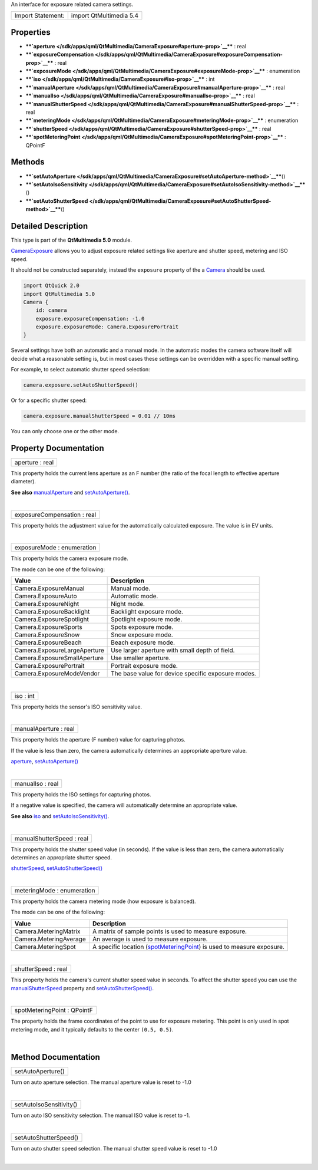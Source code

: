 An interface for exposure related camera settings.

+---------------------+---------------------------+
| Import Statement:   | import QtMultimedia 5.4   |
+---------------------+---------------------------+

Properties
----------

-  ****`aperture </sdk/apps/qml/QtMultimedia/CameraExposure#aperture-prop>`__****
   : real
-  ****`exposureCompensation </sdk/apps/qml/QtMultimedia/CameraExposure#exposureCompensation-prop>`__****
   : real
-  ****`exposureMode </sdk/apps/qml/QtMultimedia/CameraExposure#exposureMode-prop>`__****
   : enumeration
-  ****`iso </sdk/apps/qml/QtMultimedia/CameraExposure#iso-prop>`__****
   : int
-  ****`manualAperture </sdk/apps/qml/QtMultimedia/CameraExposure#manualAperture-prop>`__****
   : real
-  ****`manualIso </sdk/apps/qml/QtMultimedia/CameraExposure#manualIso-prop>`__****
   : real
-  ****`manualShutterSpeed </sdk/apps/qml/QtMultimedia/CameraExposure#manualShutterSpeed-prop>`__****
   : real
-  ****`meteringMode </sdk/apps/qml/QtMultimedia/CameraExposure#meteringMode-prop>`__****
   : enumeration
-  ****`shutterSpeed </sdk/apps/qml/QtMultimedia/CameraExposure#shutterSpeed-prop>`__****
   : real
-  ****`spotMeteringPoint </sdk/apps/qml/QtMultimedia/CameraExposure#spotMeteringPoint-prop>`__****
   : QPointF

Methods
-------

-  ****`setAutoAperture </sdk/apps/qml/QtMultimedia/CameraExposure#setAutoAperture-method>`__****\ ()
-  ****`setAutoIsoSensitivity </sdk/apps/qml/QtMultimedia/CameraExposure#setAutoIsoSensitivity-method>`__****\ ()
-  ****`setAutoShutterSpeed </sdk/apps/qml/QtMultimedia/CameraExposure#setAutoShutterSpeed-method>`__****\ ()

Detailed Description
--------------------

This type is part of the **QtMultimedia 5.0** module.

`CameraExposure </sdk/apps/qml/QtMultimedia/CameraExposure/>`__ allows
you to adjust exposure related settings like aperture and shutter speed,
metering and ISO speed.

It should not be constructed separately, instead the ``exposure``
property of the a
`Camera </sdk/apps/qml/QtMultimedia/qml-multimedia#camera>`__ should be
used.

.. code:: qml

    import QtQuick 2.0
    import QtMultimedia 5.0
    Camera {
        id: camera
        exposure.exposureCompensation: -1.0
        exposure.exposureMode: Camera.ExposurePortrait
    }

Several settings have both an automatic and a manual mode. In the
automatic modes the camera software itself will decide what a reasonable
setting is, but in most cases these settings can be overridden with a
specific manual setting.

For example, to select automatic shutter speed selection:

.. code:: cpp

        camera.exposure.setAutoShutterSpeed()

Or for a specific shutter speed:

.. code:: cpp

        camera.exposure.manualShutterSpeed = 0.01 // 10ms

You can only choose one or the other mode.

Property Documentation
----------------------

+--------------------------------------------------------------------------+
|        \ aperture : real                                                 |
+--------------------------------------------------------------------------+

This property holds the current lens aperture as an F number (the ratio
of the focal length to effective aperture diameter).

**See also**
`manualAperture </sdk/apps/qml/QtMultimedia/CameraExposure#manualAperture-prop>`__
and
`setAutoAperture() </sdk/apps/qml/QtMultimedia/CameraExposure#setAutoAperture-method>`__.

| 

+--------------------------------------------------------------------------+
|        \ exposureCompensation : real                                     |
+--------------------------------------------------------------------------+

This property holds the adjustment value for the automatically
calculated exposure. The value is in EV units.

| 

+--------------------------------------------------------------------------+
|        \ exposureMode : enumeration                                      |
+--------------------------------------------------------------------------+

This property holds the camera exposure mode.

The mode can be one of the following:

+--------------------------------+------------------------------------------------------+
| Value                          | Description                                          |
+================================+======================================================+
| Camera.ExposureManual          | Manual mode.                                         |
+--------------------------------+------------------------------------------------------+
| Camera.ExposureAuto            | Automatic mode.                                      |
+--------------------------------+------------------------------------------------------+
| Camera.ExposureNight           | Night mode.                                          |
+--------------------------------+------------------------------------------------------+
| Camera.ExposureBacklight       | Backlight exposure mode.                             |
+--------------------------------+------------------------------------------------------+
| Camera.ExposureSpotlight       | Spotlight exposure mode.                             |
+--------------------------------+------------------------------------------------------+
| Camera.ExposureSports          | Spots exposure mode.                                 |
+--------------------------------+------------------------------------------------------+
| Camera.ExposureSnow            | Snow exposure mode.                                  |
+--------------------------------+------------------------------------------------------+
| Camera.ExposureBeach           | Beach exposure mode.                                 |
+--------------------------------+------------------------------------------------------+
| Camera.ExposureLargeAperture   | Use larger aperture with small depth of field.       |
+--------------------------------+------------------------------------------------------+
| Camera.ExposureSmallAperture   | Use smaller aperture.                                |
+--------------------------------+------------------------------------------------------+
| Camera.ExposurePortrait        | Portrait exposure mode.                              |
+--------------------------------+------------------------------------------------------+
| Camera.ExposureModeVendor      | The base value for device specific exposure modes.   |
+--------------------------------+------------------------------------------------------+

| 

+--------------------------------------------------------------------------+
|        \ iso : int                                                       |
+--------------------------------------------------------------------------+

This property holds the sensor's ISO sensitivity value.

| 

+--------------------------------------------------------------------------+
|        \ manualAperture : real                                           |
+--------------------------------------------------------------------------+

This property holds the aperture (F number) value for capturing photos.

If the value is less than zero, the camera automatically determines an
appropriate aperture value.

`aperture </sdk/apps/qml/QtMultimedia/CameraExposure#aperture-prop>`__,
`setAutoAperture() </sdk/apps/qml/QtMultimedia/CameraExposure#setAutoAperture-method>`__

| 

+--------------------------------------------------------------------------+
|        \ manualIso : real                                                |
+--------------------------------------------------------------------------+

This property holds the ISO settings for capturing photos.

If a negative value is specified, the camera will automatically
determine an appropriate value.

**See also**
`iso </sdk/apps/qml/QtMultimedia/CameraExposure#iso-prop>`__ and
`setAutoIsoSensitivity() </sdk/apps/qml/QtMultimedia/CameraExposure#setAutoIsoSensitivity-method>`__.

| 

+--------------------------------------------------------------------------+
|        \ manualShutterSpeed : real                                       |
+--------------------------------------------------------------------------+

This property holds the shutter speed value (in seconds). If the value
is less than zero, the camera automatically determines an appropriate
shutter speed.

`shutterSpeed </sdk/apps/qml/QtMultimedia/CameraExposure#shutterSpeed-prop>`__,
`setAutoShutterSpeed() </sdk/apps/qml/QtMultimedia/CameraExposure#setAutoShutterSpeed-method>`__

| 

+--------------------------------------------------------------------------+
|        \ meteringMode : enumeration                                      |
+--------------------------------------------------------------------------+

This property holds the camera metering mode (how exposure is balanced).

The mode can be one of the following:

+--------------------------+-----------------------------------------------------------------------------------------------------------------------------------------------+
| Value                    | Description                                                                                                                                   |
+==========================+===============================================================================================================================================+
| Camera.MeteringMatrix    | A matrix of sample points is used to measure exposure.                                                                                        |
+--------------------------+-----------------------------------------------------------------------------------------------------------------------------------------------+
| Camera.MeteringAverage   | An average is used to measure exposure.                                                                                                       |
+--------------------------+-----------------------------------------------------------------------------------------------------------------------------------------------+
| Camera.MeteringSpot      | A specific location (`spotMeteringPoint </sdk/apps/qml/QtMultimedia/CameraExposure#spotMeteringPoint-prop>`__) is used to measure exposure.   |
+--------------------------+-----------------------------------------------------------------------------------------------------------------------------------------------+

| 

+--------------------------------------------------------------------------+
|        \ shutterSpeed : real                                             |
+--------------------------------------------------------------------------+

This property holds the camera's current shutter speed value in seconds.
To affect the shutter speed you can use the
`manualShutterSpeed </sdk/apps/qml/QtMultimedia/CameraExposure#manualShutterSpeed-prop>`__
property and
`setAutoShutterSpeed() </sdk/apps/qml/QtMultimedia/CameraExposure#setAutoShutterSpeed-method>`__.

| 

+--------------------------------------------------------------------------+
|        \ spotMeteringPoint : QPointF                                     |
+--------------------------------------------------------------------------+

The property holds the frame coordinates of the point to use for
exposure metering. This point is only used in spot metering mode, and it
typically defaults to the center ``(0.5, 0.5)``.

| 

Method Documentation
--------------------

+--------------------------------------------------------------------------+
|        \ setAutoAperture()                                               |
+--------------------------------------------------------------------------+

Turn on auto aperture selection. The manual aperture value is reset to
-1.0

| 

+--------------------------------------------------------------------------+
|        \ setAutoIsoSensitivity()                                         |
+--------------------------------------------------------------------------+

Turn on auto ISO sensitivity selection. The manual ISO value is reset to
-1.

| 

+--------------------------------------------------------------------------+
|        \ setAutoShutterSpeed()                                           |
+--------------------------------------------------------------------------+

Turn on auto shutter speed selection. The manual shutter speed value is
reset to -1.0

| 
